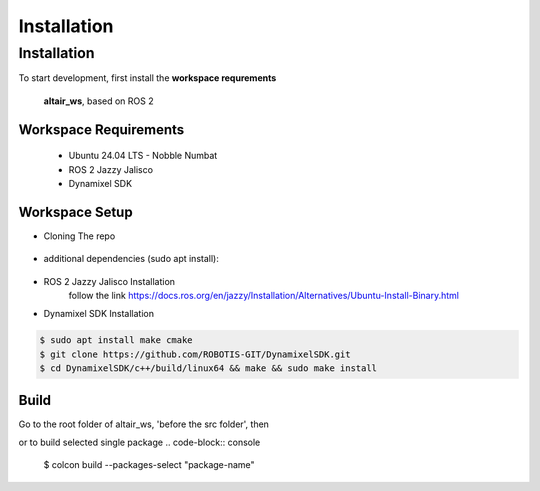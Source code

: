 Installation
=====

.. _installation:

Installation
------------

To start development, first install the **workspace requrements**

   .. note  
   **altair_ws**, based on ROS 2

**Workspace Requirements**
+++++++++++++++++++++++++

   * Ubuntu 24.04 LTS - Nobble Numbat
   * ROS 2 Jazzy Jalisco
   * Dynamixel SDK

**Workspace Setup**
++++++++++++++++++++++++++

* Cloning The repo

   .. code-block:: console
      $ git clone https://github.com/altair-underground/altair_ws.git

* additional dependencies (sudo apt install):

   .. code-block:: console
      $ sudo apt install ros-jazzy-yaml-cpp-vendor ros-jazzy-eigen3-cmake-module ros-jazzy-eigen-stl-containers ros-jazzy-tf2 ros-jazzy-tf2-ros ros-jazzy-tf2-eigen

* ROS 2 Jazzy Jalisco Installation 
   follow the link
   https://docs.ros.org/en/jazzy/Installation/Alternatives/Ubuntu-Install-Binary.html

* Dynamixel SDK Installation
.. code-block:: console  

   $ sudo apt install make cmake 
   $ git clone https://github.com/ROBOTIS-GIT/DynamixelSDK.git
   $ cd DynamixelSDK/c++/build/linux64 && make && sudo make install

**Build**
+++++++++++++++++++++++++++

Go to the root folder of altair_ws, 'before the src folder', then  

.. code-block:: console
   $ colcon build

or to build selected single package
.. code-block:: console
   $ colcon build --packages-select "package-name"
